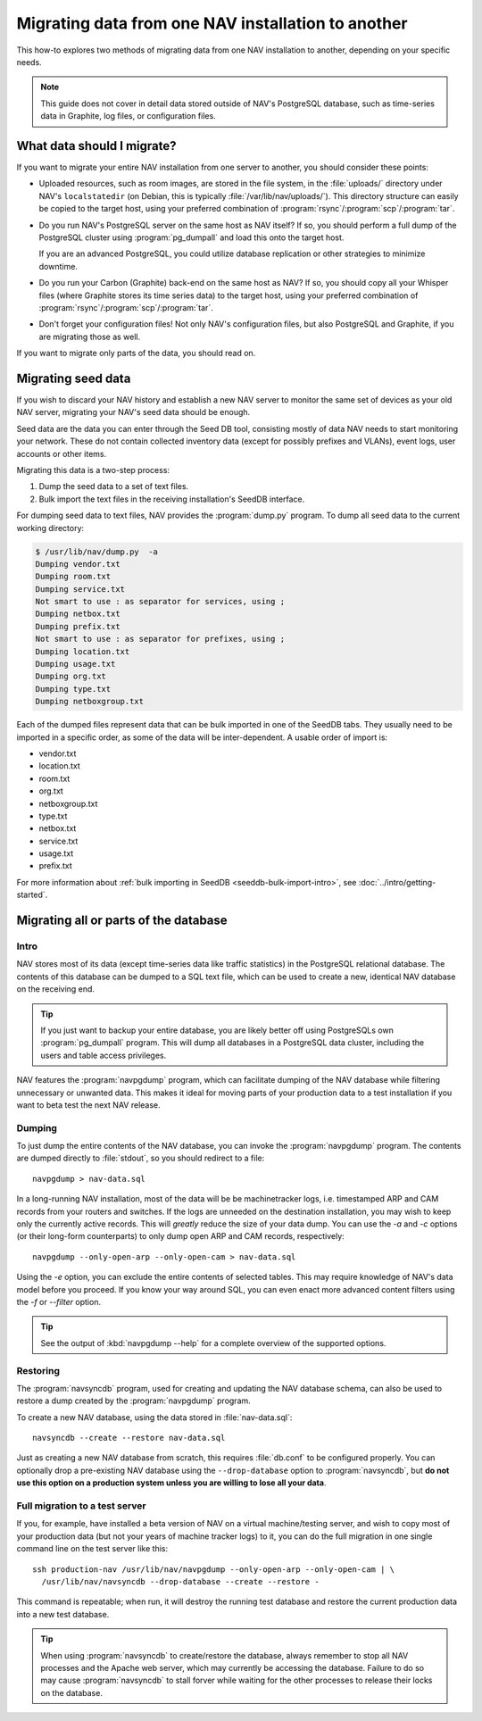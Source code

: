 #####################################################
 Migrating data from one NAV installation to another
#####################################################

This how-to explores two methods of migrating data from one NAV installation
to another, depending on your specific needs.

.. note:: This guide does not cover in detail data stored outside of NAV's
          PostgreSQL database, such as time-series data in Graphite, log
          files, or configuration files.

***************************
What data should I migrate?
***************************

If you want to migrate your entire NAV installation from one server to
another, you should consider these points:

* Uploaded resources, such as room images, are stored in the file system, in
  the :file:`uploads/` directory under NAV's ``localstatedir`` (on Debian,
  this is typically :file:`/var/lib/nav/uploads/`). This directory structure
  can easily be copied to the target host, using your preferred combination of
  :program:`rsync`/:program:`scp`/:program:`tar`.

* Do you run NAV's PostgreSQL server on the same host as NAV itself? If so,
  you should perform a full dump of the PostgreSQL cluster using
  :program:`pg_dumpall` and load this onto the target host.

  If you are an advanced PostgreSQL, you could utilize database replication or
  other strategies to minimize downtime.

* Do you run your Carbon (Graphite) back-end on the same host as NAV? If so,
  you should copy all your Whisper files (where Graphite stores its time
  series data) to the target host, using your preferred combination of
  :program:`rsync`/:program:`scp`/:program:`tar`.

* Don't forget your configuration files! Not only NAV's configuration files,
  but also PostgreSQL and Graphite, if you are migrating those as well.


If you want to migrate only parts of the data, you should read on.

*******************
Migrating seed data
*******************

If you wish to discard your NAV history and establish a new NAV server to
monitor the same set of devices as your old NAV server, migrating your NAV's
seed data should be enough.

Seed data are the data you can enter through the Seed DB tool, consisting
mostly of data NAV needs to start monitoring your network. These do not
contain collected inventory data (except for possibly prefixes and VLANs),
event logs, user accounts or other items.

Migrating this data is a two-step process:

1. Dump the seed data to a set of text files.
2. Bulk import the text files in the receiving installation's SeedDB
   interface.

For dumping seed data to text files, NAV provides the :program:`dump.py`
program. To dump all seed data to the current working directory:

.. code-block:: console

  $ /usr/lib/nav/dump.py  -a
  Dumping vendor.txt
  Dumping room.txt
  Dumping service.txt
  Not smart to use : as separator for services, using ;
  Dumping netbox.txt
  Dumping prefix.txt
  Not smart to use : as separator for prefixes, using ;
  Dumping location.txt
  Dumping usage.txt
  Dumping org.txt
  Dumping type.txt
  Dumping netboxgroup.txt

Each of the dumped files represent data that can be bulk imported in one of
the SeedDB tabs. They usually need to be imported in a specific order, as some
of the data will be inter-dependent. A usable order of import is:

* vendor.txt
* location.txt
* room.txt
* org.txt
* netboxgroup.txt
* type.txt
* netbox.txt
* service.txt
* usage.txt
* prefix.txt

For more information about :ref:`bulk importing in SeedDB
<seeddb-bulk-import-intro>`, see :doc:`../intro/getting-started`.

**************************************
Migrating all or parts of the database
**************************************

Intro
-----

NAV stores most of its data (except time-series data like traffic statistics)
in the PostgreSQL relational database. The contents of this database can be
dumped to a SQL text file, which can be used to create a new, identical NAV
database on the receiving end.

.. tip:: If you just want to backup your entire database, you are likely
         better off using PostgreSQLs own :program:`pg_dumpall` program. This
         will dump all databases in a PostgreSQL data cluster, including the
         users and table access privileges.

NAV features the :program:`navpgdump` program, which can facilitate dumping of
the NAV database while filtering unnecessary or unwanted data. This makes it
ideal for moving parts of your production data to a test installation if you
want to beta test the next NAV release.

Dumping
-------

To just dump the entire contents of the NAV database, you can invoke the
:program:`navpgdump` program. The contents are dumped directly to
:file:`stdout`, so you should redirect to a file::

  navpgdump > nav-data.sql

In a long-running NAV installation, most of the data will be be machinetracker
logs, i.e. timestamped ARP and CAM records from your routers and switches. If
the logs are unneeded on the destination installation, you may wish to keep
only the currently active records. This will *greatly* reduce the size of your
data dump. You can use the `-a` and `-c` options (or their long-form
counterparts) to only dump open ARP and CAM records, respectively::

  navpgdump --only-open-arp --only-open-cam > nav-data.sql

Using the `-e` option, you can exclude the entire contents of selected tables.
This may require knowledge of NAV's data model before you proceed. If you know
your way around SQL, you can even enact more advanced content filters using
the `-f` or `--filter` option.

.. tip:: See the output of :kbd:`navpgdump --help` for a complete overview of
         the supported options.

Restoring
---------

The :program:`navsyncdb` program, used for creating and updating the NAV
database schema, can also be used to restore a dump created by the
:program:`navpgdump` program.

To create a new NAV database, using the data stored in :file:`nav-data.sql`::

  navsyncdb --create --restore nav-data.sql

Just as creating a new NAV database from scratch, this requires
:file:`db.conf` to be configured properly. You can optionally drop a
pre-existing NAV database using the ``--drop-database`` option to
:program:`navsyncdb`, but **do not use this option on a production system
unless you are willing to lose all your data**.


Full migration to a test server
-------------------------------

If you, for example, have installed a beta version of NAV on a virtual
machine/testing server, and wish to copy most of your production data (but not
your years of machine tracker logs) to it, you can do the full migration in
one single command line on the test server like this::

  ssh production-nav /usr/lib/nav/navpgdump --only-open-arp --only-open-cam | \
    /usr/lib/nav/navsyncdb --drop-database --create --restore -

This command is repeatable; when run, it will destroy the running test
database and restore the current production data into a new test database.

.. tip:: When using :program:`navsyncdb` to create/restore the database,
         always remember to stop all NAV processes and the Apache web server,
         which may currently be accessing the database. Failure to do so may
         cause :program:`navsyncdb` to stall forver while waiting for the
         other processes to release their locks on the database.
